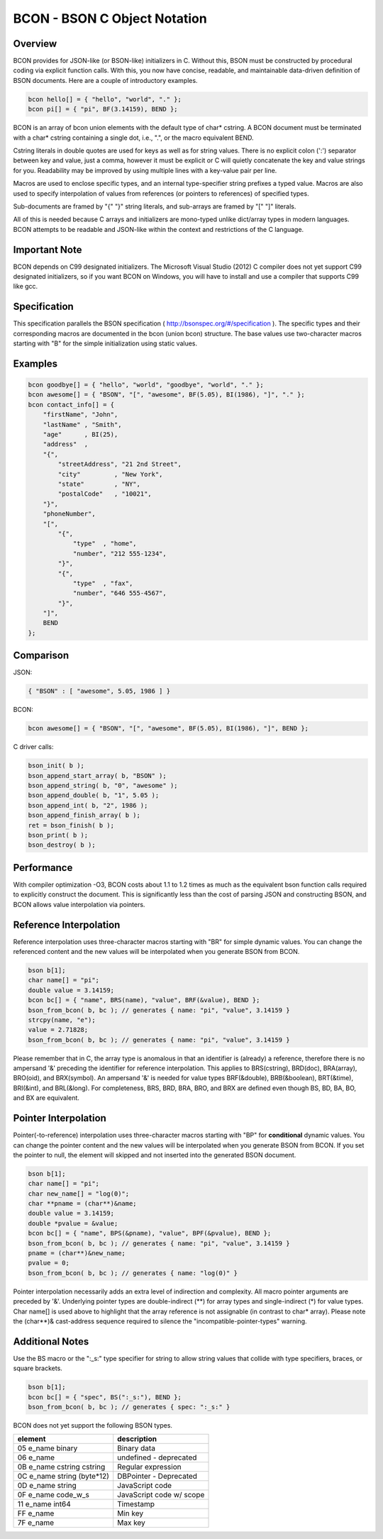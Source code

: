 BCON - BSON C Object Notation
=============================

Overview
--------
BCON provides for JSON-like (or BSON-like) initializers in C.
Without this, BSON must be constructed by procedural coding via explicit function calls.
With this, you now have concise, readable, and maintainable data-driven definition of BSON documents.
Here are a couple of introductory examples.

.. code-block:: c

    bcon hello[] = { "hello", "world", "." };
    bcon pi[] = { "pi", BF(3.14159), BEND };

BCON is an array of bcon union elements with the default type of char* cstring.
A BCON document must be terminated with a char* cstring containing a single dot, i.e., ".", or the macro equivalent BEND.

Cstring literals in double quotes are used for keys as well as for string values.
There is no explicit colon (':') separator between key and value, just a comma,
however it must be explicit or C will quietly concatenate the key and value strings for you.
Readability may be improved by using multiple lines with a key-value pair per line.

Macros are used to enclose specific types, and an internal type-specifier string prefixes a typed value.
Macros are also used to specify interpolation of values from references (or pointers to references) of specified types.

Sub-documents are framed by "{" "}" string literals, and sub-arrays are framed by "[" "]" literals.

All of this is needed because C arrays and initializers are mono-typed unlike dict/array types in modern languages.
BCON attempts to be readable and JSON-like within the context and restrictions of the C language.

Important Note
--------------
BCON depends on C99 designated initializers.  The Microsoft Visual Studio (2012) C compiler does not yet support C99
designated initializers, so if you want BCON on Windows, you will have to install and use a compiler that supports C99
like gcc.

Specification
-------------
This specification parallels the BSON specification ( http://bsonspec.org/#/specification ).
The specific types and their corresponding macros are documented in the bcon (union bcon) structure.
The base values use two-character macros starting with "B" for the simple initialization using static values.

Examples
--------

.. code-block:: c

    bcon goodbye[] = { "hello", "world", "goodbye", "world", "." };
    bcon awesome[] = { "BSON", "[", "awesome", BF(5.05), BI(1986), "]", "." };
    bcon contact_info[] = {
        "firstName", "John",
        "lastName" , "Smith",
        "age"      , BI(25),
        "address"  ,
        "{",
            "streetAddress", "21 2nd Street",
            "city"         , "New York",
            "state"        , "NY",
            "postalCode"   , "10021",
        "}",
        "phoneNumber",
        "[",
            "{",
                "type"  , "home",
                "number", "212 555-1234",
            "}",
            "{",
                "type"  , "fax",
                "number", "646 555-4567",
            "}",
        "]",
        BEND
    };

Comparison
----------

JSON:

.. code-block:: javascript

    { "BSON" : [ "awesome", 5.05, 1986 ] }

BCON:

.. code-block:: c

    bcon awesome[] = { "BSON", "[", "awesome", BF(5.05), BI(1986), "]", BEND };

C driver calls:

.. code-block:: c

    bson_init( b );
    bson_append_start_array( b, "BSON" );
    bson_append_string( b, "0", "awesome" );
    bson_append_double( b, "1", 5.05 );
    bson_append_int( b, "2", 1986 );
    bson_append_finish_array( b );
    ret = bson_finish( b );
    bson_print( b );
    bson_destroy( b );

Performance
----------
With compiler optimization -O3, BCON costs about 1.1 to 1.2 times as much
as the equivalent bson function calls required to explicitly construct the document.
This is significantly less than the cost of parsing JSON and constructing BSON,
and BCON allows value interpolation via pointers.

Reference Interpolation
-----------------------
Reference interpolation uses three-character macros starting with "BR" for simple dynamic values.
You can change the referenced content and the new values will be interpolated when you generate BSON from BCON.

.. code-block:: c

    bson b[1];
    char name[] = "pi";
    double value = 3.14159;
    bcon bc[] = { "name", BRS(name), "value", BRF(&value), BEND };
    bson_from_bcon( b, bc ); // generates { name: "pi", "value", 3.14159 }
    strcpy(name, "e");
    value = 2.71828;
    bson_from_bcon( b, bc ); // generates { name: "pi", "value", 3.14159 }

Please remember that in C, the array type is anomalous in that an identifier is (already) a reference,
therefore there is no ampersand '&' preceding the identifier for reference interpolation.
This applies to BRS(cstring), BRD(doc), BRA(array), BRO(oid), and BRX(symbol).
An ampersand '&' is needed for value types BRF(&double), BRB(&boolean), BRT(&time), BRI(&int), and BRL(&long).
For completeness, BRS, BRD, BRA, BRO, and BRX are defined even though BS, BD, BA, BO, and BX are equivalent.

Pointer Interpolation
---------------------
Pointer(-to-reference) interpolation uses three-character macros starting with "BP" for **conditional** dynamic values.
You can change the pointer content and the new values will be interpolated when you generate BSON from BCON.
If you set the pointer to null, the element will skipped and not inserted into the generated BSON document.

.. code-block:: c

    bson b[1];
    char name[] = "pi";
    char new_name[] = "log(0)";
    char **pname = (char**)&name;
    double value = 3.14159;
    double *pvalue = &value;
    bcon bc[] = { "name", BPS(&pname), "value", BPF(&pvalue), BEND };
    bson_from_bcon( b, bc ); // generates { name: "pi", "value", 3.14159 }
    pname = (char**)&new_name;
    pvalue = 0;
    bson_from_bcon( b, bc ); // generates { name: "log(0)" }

Pointer interpolation necessarily adds an extra level of indirection and complexity.
All macro pointer arguments are preceded by '&'.
Underlying pointer types are double-indirect (**) for array types and single-indirect (*) for value types.
Char name[] is used above to highlight that the array reference is not assignable (in contrast to char* array).
Please note the (char**)& cast-address sequence required to silence the "incompatible-pointer-types" warning.

Additional Notes
----------------
Use the BS macro or the ":_s:" type specifier for string to allow string values that collide with type specifiers, braces, or square brackets.

.. code-block:: c

    bson b[1];
    bcon bc[] = { "spec", BS(":_s:"), BEND };
    bson_from_bcon( b, bc ); // generates { spec: ":_s:" }

BCON does not yet support the following BSON types.

=============================   ========================
element                         description
=============================   ========================
05  e_name  binary              Binary data
06  e_name                      undefined - deprecated
0B  e_name  cstring cstring     Regular expression
0C  e_name  string (byte*12)    DBPointer - Deprecated
0D  e_name  string              JavaScript code
0F  e_name  code_w_s            JavaScript code w/ scope
11  e_name  int64               Timestamp
FF  e_name                      Min key
7F  e_name                      Max key
=============================   ========================

